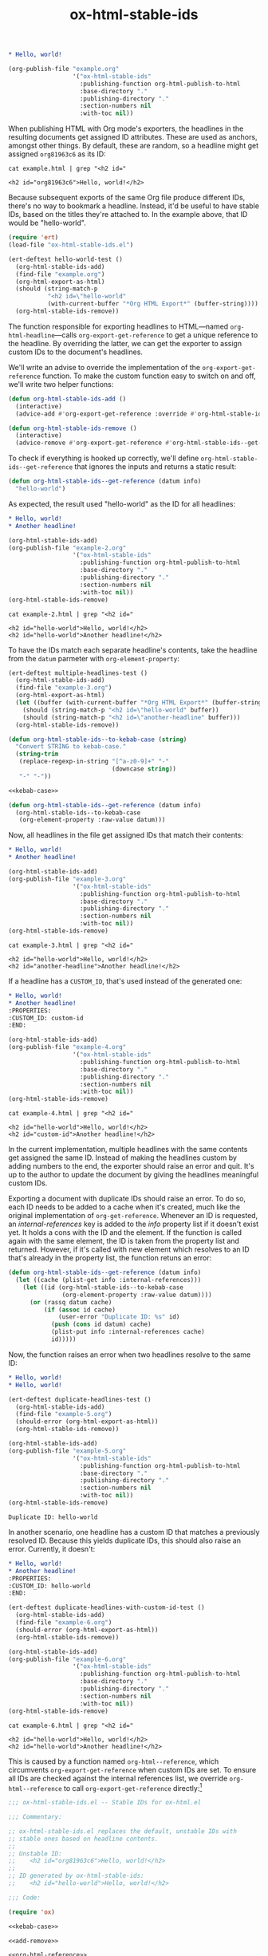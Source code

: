 #+title: ox-html-stable-ids

#+headers: :exports none
#+begin_src org :tangle example.org
  ,* Hello, world!
#+end_src

#+headers: :exports none
#+begin_src emacs-lisp
  (org-publish-file "example.org"
                    '("ox-html-stable-ids"
                      :publishing-function org-html-publish-to-html
                      :base-directory "."
                      :publishing-directory "."
                      :section-numbers nil
                      :with-toc nil))
#+end_src

#+RESULTS:

When publishing HTML with Org mode's exporters, the headlines in the resulting documents get assigned ID attributes.
These are used as anchors, amongst other things.
By default, these are random, so a headline might get assigned ~org81963c6~ as its ID:

#+headers: :cache yes
#+headers: :exports results
#+headers: :results scalar
#+begin_src shell
  cat example.html | grep "<h2 id="
#+end_src

#+RESULTS[bceb2028e92191632ebd6a8816fa0dfa61629e2e]:
: <h2 id="org81963c6">Hello, world!</h2>

Because subsequent exports of the same Org file produce different IDs, there's no way to bookmark a headline.
Instead, it'd be useful to have stable IDs, based on the titles they're attached to.
In the example above, that ID would be "hello-world".

#+headers: :exports none
#+headers: :tangle test.el
#+begin_src emacs-lisp
  (require 'ert)
  (load-file "ox-html-stable-ids.el")

  (ert-deftest hello-world-test ()
    (org-html-stable-ids-add)
    (find-file "example.org")
    (org-html-export-as-html)
    (should (string-match-p
             "<h2 id=\"hello-world"
             (with-current-buffer "*Org HTML Export*" (buffer-string))))
    (org-html-stable-ids-remove))
#+end_src

The function responsible for exporting headlines to HTML---named =org-html-headline=---calls =org-export-get-reference= to get a unique reference to the headline.
By overriding the latter, we can get the exporter to assign custom IDs to the document's headlines.

We'll write an advise to override the implementation of the =org-export-get-reference= function.
To make the custom function easy to switch on and off, we'll write two helper functions:

#+begin_src emacs-lisp
  (defun org-html-stable-ids-add ()
    (interactive)
    (advice-add #'org-export-get-reference :override #'org-html-stable-ids--get-reference))

  (defun org-html-stable-ids-remove ()
    (interactive)
    (advice-remove #'org-export-get-reference #'org-html-stable-ids--get-reference))
#+end_src

#+RESULTS:
: org-html-stable-ids-remove

To check if everything is hooked up correctly, we'll define =org-html-stable-ids--get-reference= that ignores the inputs and returns a static result:

#+begin_src emacs-lisp
  (defun org-html-stable-ids--get-reference (datum info)
    "hello-world")
#+end_src

As expected, the result used "hello-world" as the ID for all headlines:

#+headers: :exports none
#+begin_src org :tangle example-2.org
  ,* Hello, world!
  ,* Another headline!
#+end_src

#+headers: :exports none
#+begin_src emacs-lisp
  (org-html-stable-ids-add)
  (org-publish-file "example-2.org"
                    '("ox-html-stable-ids"
                      :publishing-function org-html-publish-to-html
                      :base-directory "."
                      :publishing-directory "."
                      :section-numbers nil
                      :with-toc nil))
  (org-html-stable-ids-remove)
#+end_src

#+RESULTS:

#+headers: :cache yes
#+headers: :exports results
#+headers: :results scalar
#+begin_src shell
  cat example-2.html | grep "<h2 id="
#+end_src

#+RESULTS[564a1f36688d42106a6f84efdae6067cf4bcbfd3]:
: <h2 id="hello-world">Hello, world!</h2>
: <h2 id="hello-world">Another headline!</h2>

To have the IDs match each separate headline's contents, take the headline from the =datum= parmeter with =org-element-property=:

#+headers: :exports none
#+headers: :tangle test.el
#+begin_src emacs-lisp
  (ert-deftest multiple-headlines-test ()
    (org-html-stable-ids-add)
    (find-file "example-3.org")
    (org-html-export-as-html)
    (let ((buffer (with-current-buffer "*Org HTML Export*" (buffer-string))))
      (should (string-match-p "<h2 id=\"hello-world" buffer))
      (should (string-match-p "<h2 id=\"another-headline" buffer)))
    (org-html-stable-ids-remove))
#+end_src

#+RESULTS:
: multiple-headlines-test

#+name: kebab-case
#+headers: :exports none
#+begin_src emacs-lisp
  (defun org-html-stable-ids--to-kebab-case (string)
    "Convert STRING to kebab-case."
    (string-trim
     (replace-regexp-in-string "[^a-z0-9]+" "-"
                               (downcase string))
     "-" "-"))
#+end_src

#+headers: :noweb yes
#+begin_src emacs-lisp
  <<kebab-case>>

  (defun org-html-stable-ids--get-reference (datum info)
    (org-html-stable-ids--to-kebab-case
     (org-element-property :raw-value datum)))
#+end_src

#+RESULTS:
: org-html-stable-ids--to-kebab-case

Now, all headlines in the file get assigned IDs that match their contents:

#+headers: :exports none
#+begin_src org :tangle example-3.org
  ,* Hello, world!
  ,* Another headline!
#+end_src

#+headers: :exports none
#+begin_src emacs-lisp
  (org-html-stable-ids-add)
  (org-publish-file "example-3.org"
                    '("ox-html-stable-ids"
                      :publishing-function org-html-publish-to-html
                      :base-directory "."
                      :publishing-directory "."
                      :section-numbers nil
                      :with-toc nil))
  (org-html-stable-ids-remove)
#+end_src

#+RESULTS:

#+headers: :cache yes
#+headers: :exports results
#+headers: :results scalar
#+begin_src shell
  cat example-3.html | grep "<h2 id="
#+end_src

#+RESULTS[7ca8f72e3c8cf16f3aeb35f5f6e42e8d2c705f5f]:
: <h2 id="hello-world">Hello, world!</h2>
: <h2 id="another-headline">Another headline!</h2>

If a headline has a ~CUSTOM_ID~, that's used instead of the generated one:

#+begin_src org :tangle example-4.org
  ,* Hello, world!
  ,* Another headline!
  :PROPERTIES:
  :CUSTOM_ID: custom-id
  :END:
#+end_src

#+headers: :exports none
#+begin_src emacs-lisp
  (org-html-stable-ids-add)
  (org-publish-file "example-4.org"
                    '("ox-html-stable-ids"
                      :publishing-function org-html-publish-to-html
                      :base-directory "."
                      :publishing-directory "."
                      :section-numbers nil
                      :with-toc nil))
  (org-html-stable-ids-remove)
#+end_src

#+RESULTS:

#+headers: :cache yes
#+headers: :exports results
#+headers: :results scalar
#+begin_src shell
  cat example-4.html | grep "<h2 id="
#+end_src

#+RESULTS[822b32d5e73e239d9f625fd73b224b0dab021a65]:
: <h2 id="hello-world">Hello, world!</h2>
: <h2 id="custom-id">Another headline!</h2>

In the current implementation, multiple headlines with the same contents get assigned the same ID.
Instead of making the headlines custom by adding numbers to the end, the exporter should raise an error and quit.
It's up to the author to update the document by giving the headlines meaningful custom IDs.

Exporting a document with duplicate IDs should raise an error.
To do so, each ID needs to be added to a cache when it's created, much like the original implementation of =org-get-reference=.
Whenever an ID is requested, an /internal-references/ key is added to the /info/ property list if it doesn't exist yet.
It holds a cons with the ID and the element.
If the function is called again with the same element, the ID is taken from the property list and returned.
However, if it's called with new element which resolves to an ID that's already in the property list, the function retuns an error:

#+begin_src emacs-lisp
  (defun org-html-stable-ids--get-reference (datum info)
    (let ((cache (plist-get info :internal-references)))
      (let ((id (org-html-stable-ids--to-kebab-case
                 (org-element-property :raw-value datum))))
        (or (rassq datum cache)
            (if (assoc id cache)
                (user-error "Duplicate ID: %s" id)
              (push (cons id datum) cache)
              (plist-put info :internal-references cache)
              id)))))
#+end_src

#+RESULTS:
: org-html-stable-ids--get-reference

Now, the function raises an error when two headlines resolve to the same ID:

#+begin_src org :tangle example-5.org
  ,* Hello, world!
  ,* Hello, world!
#+end_src

#+headers: :exports none
#+headers: :tangle test.el
#+begin_src emacs-lisp
  (ert-deftest duplicate-headlines-test ()
    (org-html-stable-ids-add)
    (find-file "example-5.org")
    (should-error (org-html-export-as-html))
    (org-html-stable-ids-remove))
#+end_src

#+RESULTS:
: duplicate-headlines-test

#+headers: :exports none
#+begin_src emacs-lisp
  (org-html-stable-ids-add)
  (org-publish-file "example-5.org"
                    '("ox-html-stable-ids"
                      :publishing-function org-html-publish-to-html
                      :base-directory "."
                      :publishing-directory "."
                      :section-numbers nil
                      :with-toc nil))
  (org-html-stable-ids-remove)
#+end_src

#+RESULTS:

#+begin_example
Duplicate ID: hello-world
#+end_example

In another scenario, one headline has a custom ID that matches a previously resolved ID.
Because this yields duplicate IDs, this should also raise an error.
Currently, it doesn't:

#+begin_src org :tangle example-6.org
  ,* Hello, world!
  ,* Another headline!
  :PROPERTIES:
  :CUSTOM_ID: hello-world
  :END:
#+end_src

#+headers: :exports none
#+headers: :tangle test.el
#+begin_src emacs-lisp
  (ert-deftest duplicate-headlines-with-custom-id-test ()
    (org-html-stable-ids-add)
    (find-file "example-6.org")
    (should-error (org-html-export-as-html))
    (org-html-stable-ids-remove))
#+end_src

#+RESULTS:
: duplicate-headlines-with-custom-id-test

#+headers: :exports none
#+begin_src emacs-lisp
  (org-html-stable-ids-add)
  (org-publish-file "example-6.org"
                    '("ox-html-stable-ids"
                      :publishing-function org-html-publish-to-html
                      :base-directory "."
                      :publishing-directory "."
                      :section-numbers nil
                      :with-toc nil))
  (org-html-stable-ids-remove)
#+end_src

#+RESULTS:

#+headers: :cache yes
#+headers: :exports results
#+headers: :results scalar
#+begin_src shell
  cat example-6.html | grep "<h2 id="
#+end_src

#+RESULTS[b9d6b8f9bd4da8321100bc141f378bb1ad953b3f]:
: <h2 id="hello-world">Hello, world!</h2>
: <h2 id="hello-world">Another headline!</h2>

This is caused by a function named =org-html--reference=, which circumvents =org-export-get-reference= when custom IDs are set.
To ensure all IDs are checked against the internal references list, we override =org-html--reference= to call =org-export-get-reference= directly:[fn:override]

[fn:override]: The =org-html--reference= function has added logic to check the /html-prefer-user-labels/ attribute.
By calling out to =org-export-get-reference= directly, that functionality is lost, meaning this library implies the /html-prefer-user-labels/ setting.

#+name: add-remove
#+begin_src emacs-lisp
  (defun org-html-stable-ids-add ()
    "Enable org-html-stable-ids."
    (interactive)
    (advice-add #'org-export-get-reference :override #'org-html-stable-ids--get-reference)
    (advice-add #'org-html--reference :override #'org-html-stable-ids--reference))

  (defun org-html-stable-ids-remove ()
    "Disable org-html-stable-ids."
    (interactive)
    (advice-remove #'org-export-get-reference #'org-html-stable-ids--get-reference)
    (advice-remove #'org-html--reference #'org-html-stable-ids--reference))
#+end_src

#+RESULTS:
: org-html-stable-ids-remove

#+name: org-html-reference
#+begin_src emacs-lisp
  (defun org-html-stable-ids--reference (datum info &optional named-only)
    "Call `org-export-get-reference` to get a reference for DATUM with INFO.
  The NAMED-ONLY argument is ignored, as `org-export-get-reference`
  always returns a reference."
    (org-export-get-reference datum info))
#+end_src

#+RESULTS:
: org-html-stable-ids--reference

Then, in our overridden version, we check if a custom ID is set before generating an ID from the element's value:

#+name: org-reference
#+begin_src emacs-lisp
  (defun org-html-stable-ids--get-reference (datum info)
    "Return a reference for DATUM with INFO.

  Return the element's :CUSTOM_ID, or an id generated from its
  `:raw-value` property.  Raise an error if the ID was used in the
  document before."
    (let ((cache (plist-get info :internal-references)))
      (let ((id (or
                 (org-element-property :CUSTOM_ID datum)
                 (org-html-stable-ids--to-kebab-case
                  (org-element-property :raw-value datum)))))
        (or (rassq datum cache)
            (if (assoc id cache)
                (user-error "Duplicate ID: %s" id)
              (push (cons id datum) cache)
              (plist-put info :internal-references cache)
              id)))))
#+end_src


#+RESULTS:
: org-html-stable-ids--get-reference

#+headers: :exports none
#+begin_src emacs-lisp
  (org-html-stable-ids-add)
  (org-publish-file "example-6.org"
                    '("ox-html-stable-ids"
                      :publishing-function org-html-publish-to-html
                      :base-directory "."
                      :publishing-directory "."
                      :section-numbers nil
                      :with-toc nil))
  (org-html-stable-ids-remove)
#+end_src

#+RESULTS:

Publishing the example again produces the expected error:

#+begin_example
Duplicate ID: hello-world
#+end_example

#+headers: :noweb yes
#+headers: :tangle ox-html-stable-ids.el
#+headers: :exports none
#+begin_src emacs-lisp
  ;;; ox-html-stable-ids.el -- Stable IDs for ox-html.el

  ;;; Commentary:

  ;; ox-html-stable-ids.el replaces the default, unstable IDs with
  ;; stable ones based on headline contents.
  ;;
  ;; Unstable ID:
  ;;    <h2 id="org81963c6">Hello, world!</h2>
  ;;
  ;; ID generated by ox-html-stable-ids:
  ;;    <h2 id="hello-world">Hello, world!</h2>

  ;;; Code:

  (require 'ox)

  <<kebab-case>>

  <<add-remove>>

  <<org-html-reference>>

  <<org-reference>>

  ;;; ox-html-stable-ids.el ends here
#+end_src


* Usage

Install ox-html-stable-ids with straight and use-package:

#+begin_src emacs-lisp
(use-package ox-html-stable-ids
  :straight '(ox-html-stable-ids
              :type git
              :host github
              :repo "jeffkreeftmeijer/ox-html-stable-ids.el"))
#+end_src

Call =org-html-stable-ids-add= before publishing a file:

#+begin_src emacs-lisp
  (org-html-stable-ids-add)
  (org-publish-file "example.org"
                    '("ox-html-stable-ids"
                      :publishing-function org-html-publish-to-html
                      :base-directory "."
                      :publishing-directory "."
                      :section-numbers nil
                      :with-toc nil))
  (org-html-stable-ids-remove)
#+end_src

#+RESULTS:

Get stable IDs:

#+headers: :cache yes
#+headers: :exports results
#+headers: :results scalar
#+begin_src shell
  cat example.html | grep "<h2 id="
#+end_src

#+RESULTS[bceb2028e92191632ebd6a8816fa0dfa61629e2e]:
: <h2 id="hello-world">Hello, world!</h2>

* Tasks                                                            :noexport:

** DONE Add boilerplate
** TODO Add Markdown README
** TODO Run tests on CI
** TODO Add option to toggle stable IDs in publish project

- option: =:stable-ids=
- variable: =org-export-with-stable-ids=

** TODO Honor named-only in =org-html-stable-ids--reference= returning nil if named-only is t
